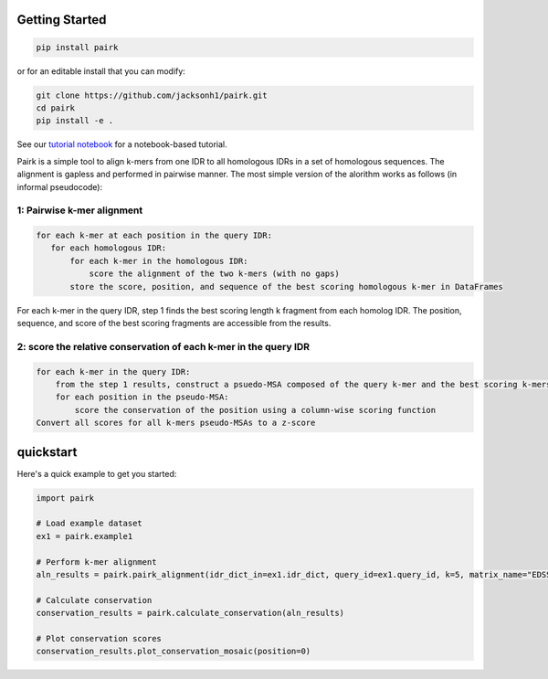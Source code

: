 Getting Started
===============

.. image:: ./images/fragpair_cartoon_v2.png
    :align: center
    :width: 800


.. code-block:: bash

    pip install pairk

or for an editable install that you can modify:

.. code-block:: bash

    git clone https://github.com/jacksonh1/pairk.git
    cd pairk
    pip install -e .



See our `tutorial notebook <https://github.com/jacksonh1/pairk/blob/main/demo/demo.ipynb>`_ for a notebook-based tutorial.

Pairk is a simple tool to align k-mers from one IDR to all homologous IDRs in a set of homologous sequences. The alignment is gapless and performed in pairwise manner. The most simple version of the alorithm works as follows (in informal pseudocode):


1: Pairwise k-mer alignment
"""""""""""""""""""""""""""""""""

.. code-block:: none

    for each k-mer at each position in the query IDR:
       for each homologous IDR:
           for each k-mer in the homologous IDR:
               score the alignment of the two k-mers (with no gaps)
           store the score, position, and sequence of the best scoring homologous k-mer in DataFrames


For each k-mer in the query IDR, step 1 finds the best scoring length k fragment from each homolog IDR. The position, sequence, and score of the best scoring fragments are accessible from the results.


2: score the relative conservation of each k-mer in the query IDR
"""""""""""""""""""""""""""""""""""""""""""""""""""""""""""""""""""""""

.. code-block:: none

    for each k-mer in the query IDR:
        from the step 1 results, construct a psuedo-MSA composed of the query k-mer and the best scoring k-mers from each homologous IDR
        for each position in the pseudo-MSA:
            score the conservation of the position using a column-wise scoring function
    Convert all scores for all k-mers pseudo-MSAs to a z-score



quickstart
==========

Here's a quick example to get you started:

.. code-block:: python

    import pairk

    # Load example dataset
    ex1 = pairk.example1

    # Perform k-mer alignment
    aln_results = pairk.pairk_alignment(idr_dict_in=ex1.idr_dict, query_id=ex1.query_id, k=5, matrix_name="EDSSMat50")

    # Calculate conservation
    conservation_results = pairk.calculate_conservation(aln_results)

    # Plot conservation scores
    conservation_results.plot_conservation_mosaic(position=0)




